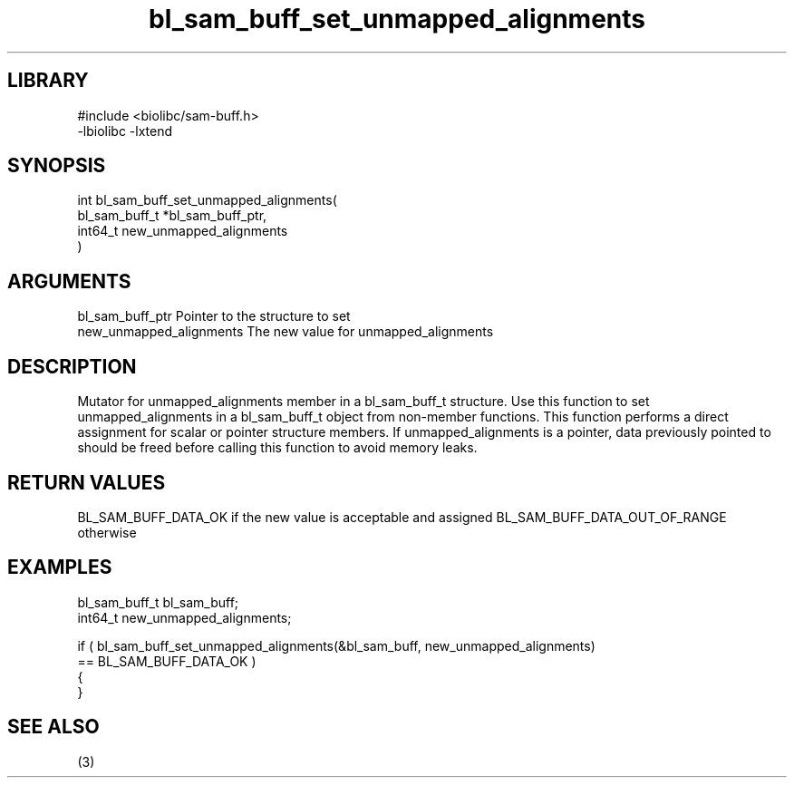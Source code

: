 \" Generated by c2man from bl_sam_buff_set_unmapped_alignments.c
.TH bl_sam_buff_set_unmapped_alignments 3

.SH LIBRARY
\" Indicate #includes, library name, -L and -l flags
.nf
.na
#include <biolibc/sam-buff.h>
-lbiolibc -lxtend
.ad
.fi

\" Convention:
\" Underline anything that is typed verbatim - commands, etc.
.SH SYNOPSIS
.nf
.na
int     bl_sam_buff_set_unmapped_alignments(
bl_sam_buff_t *bl_sam_buff_ptr,
int64_t new_unmapped_alignments
)
.ad
.fi

.SH ARGUMENTS
.nf
.na
bl_sam_buff_ptr Pointer to the structure to set
new_unmapped_alignments The new value for unmapped_alignments
.ad
.fi

.SH DESCRIPTION

Mutator for unmapped_alignments member in a bl_sam_buff_t structure.
Use this function to set unmapped_alignments in a bl_sam_buff_t object
from non-member functions.  This function performs a direct
assignment for scalar or pointer structure members.  If
unmapped_alignments is a pointer, data previously pointed to should
be freed before calling this function to avoid memory
leaks.

.SH RETURN VALUES

BL_SAM_BUFF_DATA_OK if the new value is acceptable and assigned
BL_SAM_BUFF_DATA_OUT_OF_RANGE otherwise

.SH EXAMPLES
.nf
.na

bl_sam_buff_t   bl_sam_buff;
int64_t        new_unmapped_alignments;

if ( bl_sam_buff_set_unmapped_alignments(&bl_sam_buff, new_unmapped_alignments)
        == BL_SAM_BUFF_DATA_OK )
{
}
.ad
.fi

.SH SEE ALSO

(3)

